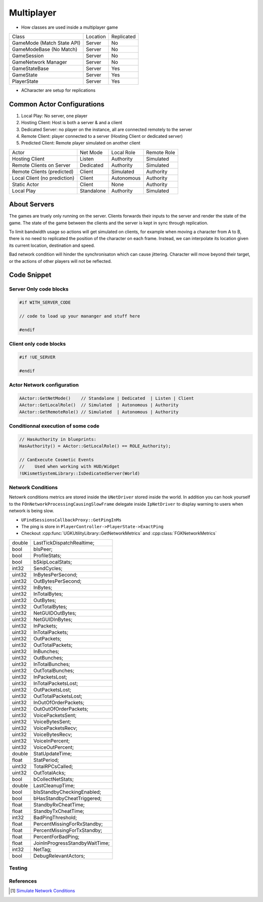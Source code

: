 Multiplayer
===========

* How classes are used inside a multiplayer game

+----------------------------+----------+------------+
| Class                      | Location | Replicated |
+----------------------------+----------+------------+
| GameMode (Match State API) | Server   | No         |
+----------------------------+----------+------------+
| GameModeBase (No Match)    | Server   | No         |
+----------------------------+----------+------------+
| GameSession                | Server   | No         |
+----------------------------+----------+------------+
| GameNetwork Manager        | Server   | No         |
+----------------------------+----------+------------+
| GameStateBase              | Server   | Yes        |
+----------------------------+----------+------------+
| GameState                  | Server   | Yes        |
+----------------------------+----------+------------+
| PlayerState                | Server   | Yes        |
+----------------------------+----------+------------+


* ACharacter are setup for replications

Common Actor Configurations
~~~~~~~~~~~~~~~~~~~~~~~~~~~

#. Local Play: No server, one player
#. Hosting Client: Host is both a server & and a client
#. Dedicated Server: no player on the instance, all are connected remotely to the server
#. Remote Client: player connected to a server (Hosting Client or dedicated server)
#. Predicted Client: Remote player simulated on another client

+------------------------------+------------+------------+-------------+
| Actor                        | Net Mode   | Local Role | Remote Role |
+------------------------------+------------+------------+-------------+
| Hosting Client               | Listen     | Authority  | Simulated   |
+------------------------------+------------+------------+-------------+
| Remote Clients on Server     | Dedicated  | Authority  | Simulated   |
+------------------------------+------------+------------+-------------+
| Remote Clients (predicted)   | Client     | Simulated  | Authority   |
+------------------------------+------------+------------+-------------+
| Local Client (no prediction) | Client     | Autonomous | Authority   |
+------------------------------+------------+------------+-------------+
| Static Actor                 | Client     | None       | Authority   |
+------------------------------+------------+------------+-------------+
| Local Play                   | Standalone | Authority  | Simulated   |
+------------------------------+------------+------------+-------------+


About Servers
~~~~~~~~~~~~~

The games are truely only running on the server. Clients forwards their inputs to the server
and render the state of the game. The state of the game between the clients and the server is
kept in sync through replication.

To limit bandwidth usage so actions will get simulated on clients, for example when moving
a character from A to B, there is no need to replicated the position of the character on each frame.
Instead, we can interpolate its location given its current location, destination and speed.

Bad network condition will hinder the synchronisaton which can cause jittering.
Character will move beyond their target, or the actions of other players will not be reflected.


Code Snippet
~~~~~~~~~~~~

Server Only code blocks
-----------------------

.. code-block:: cpp

   #if WITH_SERVER_CODE

   // code to load up your mananger and stuff here

   #endif


Client only code blocks
-----------------------

.. code-block:: cpp

   #if !UE_SERVER

   #endif


Actor Network configuration
---------------------------

.. code-block:: cpp

   AActor::GetNetMode()    // Standalone | Dedicated  | Listen | Client
   AActor::GetLocalRole()  // Simulated  | Autonomous | Authority
   AActor::GetRemoteRole() // Simulated  | Autonomous | Authority


Conditionnal execution of some code
-----------------------------------

.. code-block:: cpp

   // HasAuthority in blueprints:
   HasAuthority() = AActor::GetLocalRole() == ROLE_Authority);

   // CanExecute Cosmetic Events
   //    Used when working with HUD/Widget
   !UKismetSystemLibrary::IsDedicatedServer(World)


Network Conditions
------------------

Netowrk conditions metrics are stored inside the ``UNetDriver`` stored inside the world.
In addition you can hook yourself to the ``FOnNetworkProcessingCausingSlowFrame`` delegate inside ``IpNetDriver``
to display warning to users when network is being slow.

* ``UFindSessionsCallbackProxy::GetPingInMs``
* The ping is store in ``PlayerController->PlayerState->ExactPing``
* Checkout :cpp:func:`UGKUtilityLibrary::GetNetworkMetrics` and :cpp:class:`FGKNetworkMetrics`

+--------+--------------------------------+
| double | LastTickDispatchRealtime;      |
+--------+--------------------------------+
| bool   | bIsPeer;                       |
+--------+--------------------------------+
| bool   | ProfileStats;                  |
+--------+--------------------------------+
| bool   | bSkipLocalStats;               |
+--------+--------------------------------+
| int32  | SendCycles;                    |
+--------+--------------------------------+
| uint32 | InBytesPerSecond;              |
+--------+--------------------------------+
| uint32 | OutBytesPerSecond;             |
+--------+--------------------------------+
| uint32 | InBytes;                       |
+--------+--------------------------------+
| uint32 | InTotalBytes;                  |
+--------+--------------------------------+
| uint32 | OutBytes;                      |
+--------+--------------------------------+
| uint32 | OutTotalBytes;                 |
+--------+--------------------------------+
| uint32 | NetGUIDOutBytes;               |
+--------+--------------------------------+
| uint32 | NetGUIDInBytes;                |
+--------+--------------------------------+
| uint32 | InPackets;                     |
+--------+--------------------------------+
| uint32 | InTotalPackets;                |
+--------+--------------------------------+
| uint32 | OutPackets;                    |
+--------+--------------------------------+
| uint32 | OutTotalPackets;               |
+--------+--------------------------------+
| uint32 | InBunches;                     |
+--------+--------------------------------+
| uint32 | OutBunches;                    |
+--------+--------------------------------+
| uint32 | InTotalBunches;                |
+--------+--------------------------------+
| uint32 | OutTotalBunches;               |
+--------+--------------------------------+
| uint32 | InPacketsLost;                 |
+--------+--------------------------------+
| uint32 | InTotalPacketsLost;            |
+--------+--------------------------------+
| uint32 | OutPacketsLost;                |
+--------+--------------------------------+
| uint32 | OutTotalPacketsLost;           |
+--------+--------------------------------+
| uint32 | InOutOfOrderPackets;           |
+--------+--------------------------------+
| uint32 | OutOutOfOrderPackets;          |
+--------+--------------------------------+
| uint32 | VoicePacketsSent;              |
+--------+--------------------------------+
| uint32 | VoiceBytesSent;                |
+--------+--------------------------------+
| uint32 | VoicePacketsRecv;              |
+--------+--------------------------------+
| uint32 | VoiceBytesRecv;                |
+--------+--------------------------------+
| uint32 | VoiceInPercent;                |
+--------+--------------------------------+
| uint32 | VoiceOutPercent;               |
+--------+--------------------------------+
| double | StatUpdateTime;                |
+--------+--------------------------------+
| float  | StatPeriod;                    |
+--------+--------------------------------+
| uint32 | TotalRPCsCalled;               |
+--------+--------------------------------+
| uint32 | OutTotalAcks;                  |
+--------+--------------------------------+
| bool   | bCollectNetStats;              |
+--------+--------------------------------+
| double | LastCleanupTime;               |
+--------+--------------------------------+
| bool   | bIsStandbyCheckingEnabled;     |
+--------+--------------------------------+
| bool   | bHasStandbyCheatTriggered;     |
+--------+--------------------------------+
| float  | StandbyRxCheatTime;            |
+--------+--------------------------------+
| float  | StandbyTxCheatTime;            |
+--------+--------------------------------+
| int32  | BadPingThreshold;              |
+--------+--------------------------------+
| float  | PercentMissingForRxStandby;    |
+--------+--------------------------------+
| float  | PercentMissingForTxStandby;    |
+--------+--------------------------------+
| float  | PercentForBadPing;             |
+--------+--------------------------------+
| float  | JoinInProgressStandbyWaitTime; |
+--------+--------------------------------+
| int32  | NetTag;                        |
+--------+--------------------------------+
| bool   | DebugRelevantActors;           |
+--------+--------------------------------+

Testing
--------



References
----------

.. [1] `Simulate Network Conditions <https://www.unrealengine.com/en-US/blog/finding-network-based-exploits?sessionInvalidated=true>`_
